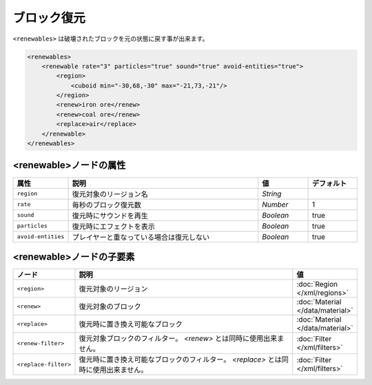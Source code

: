 ブロック復元
============

``<renewables>`` は破壊されたブロックを元の状態に戻す事が出来ます。

.. code-block:: xml

   <renewables>
       <renewable rate="3" particles="true" sound="true" avoid-entities="true">
           <region>
               <cuboid min="-30,68,-30" max="-21,73,-21"/>
           </region>
           <renew>iron ore</renew>
           <renew>coal ore</renew>
           <replace>air</replace>
       </renewable>
   </renewables>

<renewable>ノードの属性
^^^^^^^^^^^^^^^^^^^^^^^^

.. csv-table::
   :header: 属性, 説明, 値, デフォルト
   :widths: 10,60,15,15

   ``region``, 復元対象のリージョン名, `String`
   ``rate``, 毎秒のブロック復元数, `Number`, 1
   ``sound``, 復元時にサウンドを再生, `Boolean`, true
   ``particles``, 復元時にエフェクトを表示, `Boolean`, true
   ``avoid-entities``, プレイヤーと重なっている場合は復元しない, `Boolean`, true

<renewable>ノードの子要素
^^^^^^^^^^^^^^^^^^^^^^^^^

.. csv-table::
   :header: ノード, 説明, 値
   :widths: 10,80,10

   ``<region>``, 復元対象のリージョン, :doc:`Region </xml/regions>`
   ``<renew>``, 復元対象のブロック, :doc:`Material </data/material>`
   ``<replace>``, 復元時に置き換え可能なブロック, :doc:`Material </data/material>`
   ``<renew-filter>``, 復元対象ブロックのフィルター。 `<renew>` とは同時に使用出来ません。, :doc:`Filter </xml/filters>`
   ``<replace-filter>``, 	復元時に置き換え可能なブロックのフィルター。 `<replace>` とは同時に使用出来ません。, :doc:`Filter </xml/filters>`

